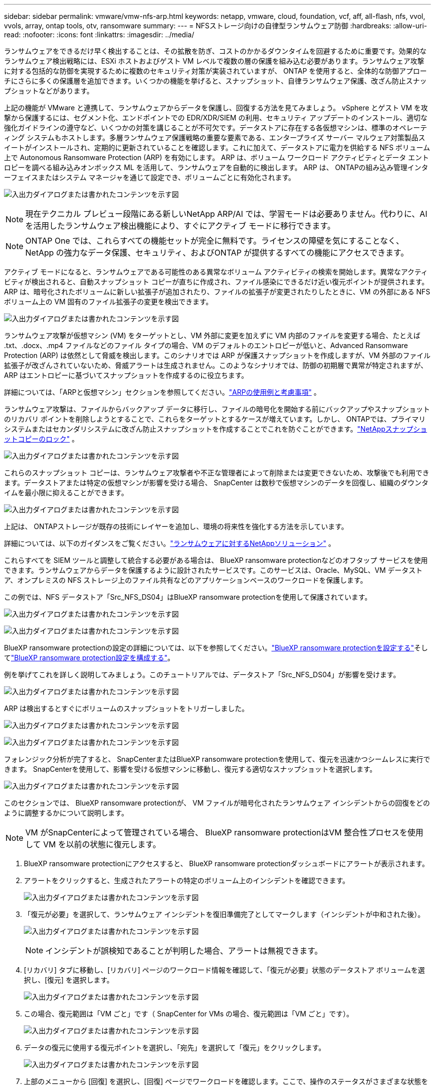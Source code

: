 ---
sidebar: sidebar 
permalink: vmware/vmw-nfs-arp.html 
keywords: netapp, vmware, cloud, foundation, vcf, aff, all-flash, nfs, vvol, vvols, array, ontap tools, otv, ransomware 
summary:  
---
= NFSストレージ向けの自律型ランサムウェア防御
:hardbreaks:
:allow-uri-read: 
:nofooter: 
:icons: font
:linkattrs: 
:imagesdir: ../media/


[role="lead"]
ランサムウェアをできるだけ早く検出することは、その拡散を防ぎ、コストのかかるダウンタイムを回避するために重要です。効果的なランサムウェア検出戦略には、ESXi ホストおよびゲスト VM レベルで複数の層の保護を組み込む必要があります。ランサムウェア攻撃に対する包括的な防御を実現するために複数のセキュリティ対策が実装されていますが、 ONTAP を使用すると、全体的な防御アプローチにさらに多くの保護層を追加できます。いくつかの機能を挙げると、スナップショット、自律ランサムウェア保護、改ざん防止スナップショットなどがあります。

上記の機能が VMware と連携して、ランサムウェアからデータを保護し、回復する方法を見てみましょう。 vSphere とゲスト VM を攻撃から保護するには、セグメント化、エンドポイントでの EDR/XDR/SIEM の利用、セキュリティ アップデートのインストール、適切な強化ガイドラインの遵守など、いくつかの対策を講じることが不可欠です。データストアに存在する各仮想マシンは、標準のオペレーティング システムもホストします。多層ランサムウェア保護戦略の重要な要素である、エンタープライズ サーバー マルウェア対策製品スイートがインストールされ、定期的に更新されていることを確認します。これに加えて、データストアに電力を供給する NFS ボリューム上で Autonomous Ransomware Protection (ARP) を有効にします。  ARP は、ボリューム ワークロード アクティビティとデータ エントロピーを調べる組み込みオンボックス ML を活用して、ランサムウェアを自動的に検出します。  ARP は、 ONTAPの組み込み管理インターフェイスまたはシステム マネージャを通じて設定でき、ボリュームごとに有効化されます。

image:nfs-arp-001.png["入出力ダイアログまたは書かれたコンテンツを示す図"]


NOTE: 現在テクニカル プレビュー段階にある新しいNetApp ARP/AI では、学習モードは必要ありません。代わりに、AI を活用したランサムウェア検出機能により、すぐにアクティブ モードに移行できます。


NOTE: ONTAP One では、これらすべての機能セットが完全に無料です。ライセンスの障壁を気にすることなく、NetApp の強力なデータ保護、セキュリティ、およびONTAP が提供するすべての機能にアクセスできます。

アクティブ モードになると、ランサムウェアである可能性のある異常なボリューム アクティビティの検索を開始します。異常なアクティビティが検出されると、自動スナップショット コピーが直ちに作成され、ファイル感染にできるだけ近い復元ポイントが提供されます。  ARP は、暗号化されたボリュームに新しい拡張子が追加されたり、ファイルの拡張子が変更されたりしたときに、VM の外部にある NFS ボリューム上の VM 固有のファイル拡張子の変更を検出できます。

image:nfs-arp-002.png["入出力ダイアログまたは書かれたコンテンツを示す図"]

ランサムウェア攻撃が仮想マシン (VM) をターゲットとし、VM 外部に変更を加えずに VM 内部のファイルを変更する場合、たとえば .txt、.docx、.mp4 ファイルなどのファイル タイプの場合、VM のデフォルトのエントロピーが低いと、Advanced Ransomware Protection (ARP) は依然として脅威を検出します。このシナリオでは ARP が保護スナップショットを作成しますが、VM 外部のファイル拡張子が改ざんされていないため、脅威アラートは生成されません。このようなシナリオでは、防御の初期層で異常が特定されますが、ARP はエントロピーに基づいてスナップショットを作成するのに役立ちます。

詳細については、「ARPと仮想マシン」セクションを参照してください。link:https://docs.netapp.com/us-en/ontap/anti-ransomware/use-cases-restrictions-concept.html#supported-configurations["ARPの使用例と考慮事項"] 。

ランサムウェア攻撃は、ファイルからバックアップ データに移行し、ファイルの暗号化を開始する前にバックアップやスナップショットのリカバリ ポイントを削除しようとすることで、これらをターゲットとするケースが増えています。しかし、 ONTAPでは、プライマリシステムまたはセカンダリシステムに改ざん防止スナップショットを作成することでこれを防ぐことができます。link:https://docs.netapp.com/us-en/ontap/snaplock/snapshot-lock-concept.html["NetAppスナップショットコピーのロック"] 。

image:nfs-arp-003.png["入出力ダイアログまたは書かれたコンテンツを示す図"]

これらのスナップショット コピーは、ランサムウェア攻撃者や不正な管理者によって削除または変更できないため、攻撃後でも利用できます。データストアまたは特定の仮想マシンが影響を受ける場合、 SnapCenter は数秒で仮想マシンのデータを回復し、組織のダウンタイムを最小限に抑えることができます。

image:nfs-arp-004.png["入出力ダイアログまたは書かれたコンテンツを示す図"]

上記は、 ONTAPストレージが既存の技術にレイヤーを追加し、環境の将来性を強化する方法を示しています。

詳細については、以下のガイダンスをご覧ください。link:https://www.netapp.com/media/7334-tr4572.pdf["ランサムウェアに対するNetAppソリューション"] 。

これらすべてを SIEM ツールと調整して統合する必要がある場合は、 BlueXP ransomware protectionなどのオフタップ サービスを使用できます。ランサムウェアからデータを保護するように設計されたサービスです。このサービスは、Oracle、MySQL、VM データストア、オンプレミスの NFS ストレージ上のファイル共有などのアプリケーションベースのワークロードを保護します。

この例では、NFS データストア「Src_NFS_DS04」はBlueXP ransomware protectionを使用して保護されています。

image:nfs-arp-005.png["入出力ダイアログまたは書かれたコンテンツを示す図"]

image:nfs-arp-006.png["入出力ダイアログまたは書かれたコンテンツを示す図"]

BlueXP ransomware protectionの設定の詳細については、以下を参照してください。link:https://docs.netapp.com/us-en/bluexp-ransomware-protection/rp-start-setup.html["BlueXP ransomware protectionを設定する"]そしてlink:https://docs.netapp.com/us-en/bluexp-ransomware-protection/rp-use-settings.html#add-amazon-web-services-as-a-backup-destination["BlueXP ransomware protection設定を構成する"]。

例を挙げてこれを詳しく説明してみましょう。このチュートリアルでは、データストア「Src_NFS_DS04」が影響を受けます。

image:nfs-arp-007.png["入出力ダイアログまたは書かれたコンテンツを示す図"]

ARP は検出するとすぐにボリュームのスナップショットをトリガーしました。

image:nfs-arp-008.png["入出力ダイアログまたは書かれたコンテンツを示す図"]

image:nfs-arp-009.png["入出力ダイアログまたは書かれたコンテンツを示す図"]

フォレンジック分析が完了すると、 SnapCenterまたはBlueXP ransomware protectionを使用して、復元を迅速かつシームレスに実行できます。  SnapCenterを使用して、影響を受ける仮想マシンに移動し、復元する適切なスナップショットを選択します。

image:nfs-arp-010.png["入出力ダイアログまたは書かれたコンテンツを示す図"]

このセクションでは、 BlueXP ransomware protectionが、 VM ファイルが暗号化されたランサムウェア インシデントからの回復をどのように調整するかについて説明します。


NOTE: VM がSnapCenterによって管理されている場合、 BlueXP ransomware protectionはVM 整合性プロセスを使用して VM を以前の状態に復元します。

. BlueXP ransomware protectionにアクセスすると、 BlueXP ransomware protectionダッシュボードにアラートが表示されます。
. アラートをクリックすると、生成されたアラートの特定のボリューム上のインシデントを確認できます。
+
image:nfs-arp-011.png["入出力ダイアログまたは書かれたコンテンツを示す図"]

. 「復元が必要」を選択して、ランサムウェア インシデントを復旧準備完了としてマークします（インシデントが中和された後）。
+
image:nfs-arp-012.png["入出力ダイアログまたは書かれたコンテンツを示す図"]

+

NOTE: インシデントが誤検知であることが判明した場合、アラートは無視できます。

. [リカバリ] タブに移動し、[リカバリ] ページのワークロード情報を確認して、「復元が必要」状態のデータストア ボリュームを選択し、[復元] を選択します。
+
image:nfs-arp-013.png["入出力ダイアログまたは書かれたコンテンツを示す図"]

. この場合、復元範囲は「VM ごと」です（ SnapCenter for VMs の場合、復元範囲は「VM ごと」です）。
+
image:nfs-arp-014.png["入出力ダイアログまたは書かれたコンテンツを示す図"]

. データの復元に使用する復元ポイントを選択し、「宛先」を選択して「復元」をクリックします。
+
image:nfs-arp-015.png["入出力ダイアログまたは書かれたコンテンツを示す図"]

. 上部のメニューから [回復] を選択し、[回復] ページでワークロードを確認します。ここで、操作のステータスがさまざまな状態を遷移します。復元が完了すると、VM ファイルは以下のように復元されます。
+
image:nfs-arp-016.png["入出力ダイアログまたは書かれたコンテンツを示す図"]




NOTE: リカバリは、アプリケーションに応じてSnapCenter for VMware またはSnapCenterプラグインから実行できます。

NetAppソリューションは、可視性、検出、修復のためのさまざまな効果的なツールを提供し、ランサムウェアを早期に発見して拡散を防ぎ、必要に応じて迅速に回復してコストのかかるダウンタイムを回避するのに役立ちます。可視化と検出のためのサードパーティ ソリューションやパートナー ソリューションと同様に、従来の階層型防御ソリューションは依然として普及しています。効果的な修復は、あらゆる脅威への対応において依然として重要です。
